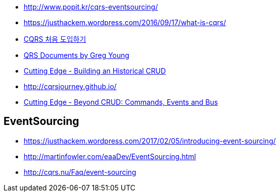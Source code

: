 * http://www.popit.kr/cqrs-eventsourcing/
* https://justhackem.wordpress.com/2016/09/17/what-is-cqrs/
* https://youngjaekim.wordpress.com/2016/09/12/%EC%B5%9C%EC%8B%A0-%EA%B8%B0%EC%88%A0-cqrs-%EC%B2%98%EC%9D%8C-%EB%8F%84%EC%9E%85%ED%95%98%EA%B8%B0/[CQRS 처음 도입하기]
* https://cqrs.files.wordpress.com/2010/11/cqrs_documents.pdf[QRS Documents by Greg Young]
* https://msdn.microsoft.com/magazine/mt703431[Cutting Edge - Building an Historical CRUD]
* http://cqrsjourney.github.io/
* https://msdn.microsoft.com/en-us/magazine/mt767692.aspx[Cutting Edge - Beyond CRUD: Commands, Events and Bus]

== EventSourcing
* https://justhackem.wordpress.com/2017/02/05/introducing-event-sourcing/
* http://martinfowler.com/eaaDev/EventSourcing.html
* http://cqrs.nu/Faq/event-sourcing
